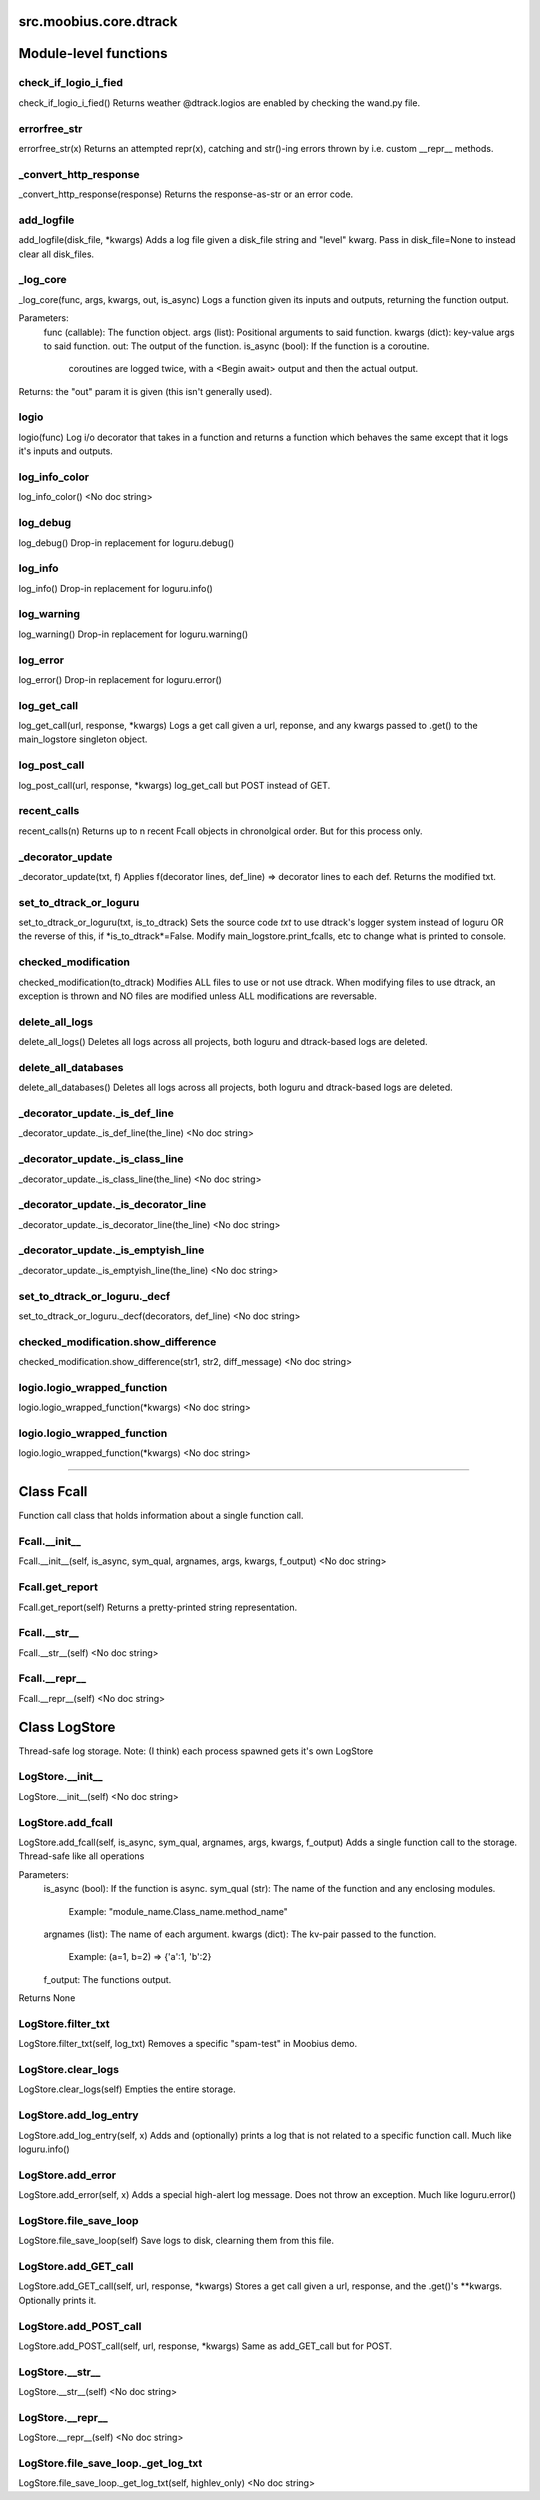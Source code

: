 .. _src_moobius_core_dtrack:

src.moobius.core.dtrack
===================================

Module-level functions
==================

check_if_logio_i_fied
----------------------
check_if_logio_i_fied()
Returns weather @dtrack.logios are enabled by checking the wand.py file.

errorfree_str
----------------------
errorfree_str(x)
Returns an attempted repr(x), catching and str()-ing errors thrown by i.e. custom __repr__ methods.

_convert_http_response
----------------------
_convert_http_response(response)
Returns the response-as-str or an error code.

add_logfile
----------------------
add_logfile(disk_file, \*kwargs)
Adds a log file given a disk_file string and "level" kwarg. Pass in disk_file=None to instead clear all disk_files.

_log_core
----------------------
_log_core(func, args, kwargs, out, is_async)
Logs a function given its inputs and outputs, returning the function output.

Parameters:
  func (callable): The function object.
  args (list): Positional arguments to said function.
  kwargs (dict): key-value args to said function.
  out: The output of the function.
  is_async (bool): If the function is a coroutine.
    coroutines are logged twice, with a <Begin await> output and then the actual output.

Returns: the "out" param it is given (this isn't generally used).

logio
----------------------
logio(func)
Log i/o decorator that takes in a function and returns a function which behaves the same except that it logs it's inputs and outputs.

log_info_color
----------------------
log_info_color()
<No doc string>

log_debug
----------------------
log_debug()
Drop-in replacement for loguru.debug()

log_info
----------------------
log_info()
Drop-in replacement for loguru.info()

log_warning
----------------------
log_warning()
Drop-in replacement for loguru.warning()

log_error
----------------------
log_error()
Drop-in replacement for loguru.error()

log_get_call
----------------------
log_get_call(url, response, \*kwargs)
Logs a get call given a url, reponse, and any kwargs passed to .get() to the main_logstore singleton object.

log_post_call
----------------------
log_post_call(url, response, \*kwargs)
log_get_call but POST instead of GET.

recent_calls
----------------------
recent_calls(n)
Returns up to n recent Fcall objects in chronolgical order. But for this process only.

_decorator_update
----------------------
_decorator_update(txt, f)
Applies f(decorator lines, def_line) => decorator lines to each def. Returns the modified txt.

set_to_dtrack_or_loguru
----------------------
set_to_dtrack_or_loguru(txt, is_to_dtrack)
Sets the source code *txt* to use dtrack's logger system instead of loguru OR the reverse of this, if *is_to_dtrack*=False.
Modify main_logstore.print_fcalls, etc to change what is printed to console.

checked_modification
----------------------
checked_modification(to_dtrack)
Modifies ALL files to use or not use dtrack.
When modifying files to use dtrack, an exception is thrown and NO files are modified unless ALL modifications are reversable.

delete_all_logs
----------------------
delete_all_logs()
Deletes all logs across all projects, both loguru and dtrack-based logs are deleted.

delete_all_databases
----------------------
delete_all_databases()
Deletes all logs across all projects, both loguru and dtrack-based logs are deleted.

_decorator_update._is_def_line
----------------------
_decorator_update._is_def_line(the_line)
<No doc string>

_decorator_update._is_class_line
----------------------
_decorator_update._is_class_line(the_line)
<No doc string>

_decorator_update._is_decorator_line
----------------------
_decorator_update._is_decorator_line(the_line)
<No doc string>

_decorator_update._is_emptyish_line
----------------------
_decorator_update._is_emptyish_line(the_line)
<No doc string>

set_to_dtrack_or_loguru._decf
----------------------
set_to_dtrack_or_loguru._decf(decorators, def_line)
<No doc string>

checked_modification.show_difference
----------------------
checked_modification.show_difference(str1, str2, diff_message)
<No doc string>

logio.logio_wrapped_function
----------------------
logio.logio_wrapped_function(\*kwargs)
<No doc string>

logio.logio_wrapped_function
----------------------
logio.logio_wrapped_function(\*kwargs)
<No doc string>

==================


Class Fcall
==================

Function call class that holds information about a single function call.

Fcall.__init__
----------------------
Fcall.__init__(self, is_async, sym_qual, argnames, args, kwargs, f_output)
<No doc string>

Fcall.get_report
----------------------
Fcall.get_report(self)
Returns a pretty-printed string representation.

Fcall.__str__
----------------------
Fcall.__str__(self)
<No doc string>

Fcall.__repr__
----------------------
Fcall.__repr__(self)
<No doc string>



Class LogStore
==================

Thread-safe log storage. Note: (I think) each process spawned gets it's own LogStore

LogStore.__init__
----------------------
LogStore.__init__(self)
<No doc string>

LogStore.add_fcall
----------------------
LogStore.add_fcall(self, is_async, sym_qual, argnames, args, kwargs, f_output)
Adds a single function call to the storage. Thread-safe like all operations

Parameters:
  is_async (bool): If the function is async.
  sym_qual (str): The name of the function and any enclosing modules.
    Example: "module_name.Class_name.method_name"
  argnames (list): The name of each argument.
  kwargs (dict): The kv-pair passed to the function.
    Example: (a=1, b=2) => {'a':1, 'b':2}
  f_output: The functions output.

Returns None

LogStore.filter_txt
----------------------
LogStore.filter_txt(self, log_txt)
Removes a specific "spam-test" in Moobius demo.

LogStore.clear_logs
----------------------
LogStore.clear_logs(self)
Empties the entire storage.

LogStore.add_log_entry
----------------------
LogStore.add_log_entry(self, x)
Adds and (optionally) prints a log that is not related to a specific function call. Much like loguru.info()

LogStore.add_error
----------------------
LogStore.add_error(self, x)
Adds a special high-alert log message. Does not throw an exception. Much like loguru.error()

LogStore.file_save_loop
----------------------
LogStore.file_save_loop(self)
Save logs to disk, clearning them from this file.

LogStore.add_GET_call
----------------------
LogStore.add_GET_call(self, url, response, \*kwargs)
Stores a get call given a url, response, and the .get()'s **kwargs. Optionally prints it.

LogStore.add_POST_call
----------------------
LogStore.add_POST_call(self, url, response, \*kwargs)
Same as add_GET_call but for POST.

LogStore.__str__
----------------------
LogStore.__str__(self)
<No doc string>

LogStore.__repr__
----------------------
LogStore.__repr__(self)
<No doc string>

LogStore.file_save_loop._get_log_txt
----------------------
LogStore.file_save_loop._get_log_txt(self, highlev_only)
<No doc string>